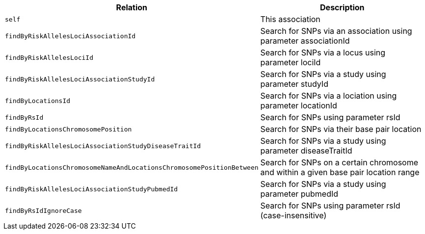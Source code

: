 |===
|Relation|Description

|`self`
|This association

|`findByRiskAllelesLociAssociationId`
|Search for SNPs via an association using parameter associationId

|`findByRiskAllelesLociId`
|Search for SNPs via a locus using parameter lociId

|`findByRiskAllelesLociAssociationStudyId`
|Search for SNPs via a study using parameter studyId

|`findByLocationsId`
|Search for SNPs via a lociation using parameter locationId

|`findByRsId`
|Search for SNPs using parameter rsId

|`findByLocationsChromosomePosition`
|Search for SNPs via their base pair location

|`findByRiskAllelesLociAssociationStudyDiseaseTraitId`
|Search for SNPs via a study using parameter diseaseTraitId

|`findByLocationsChromosomeNameAndLocationsChromosomePositionBetween`
|Search for SNPs on a certain chromosome and within a given base pair location range

|`findByRiskAllelesLociAssociationStudyPubmedId`
|Search for SNPs via a study using parameter pubmedId

|`findByRsIdIgnoreCase`
|Search for SNPs using parameter rsId (case-insensitive)

|===